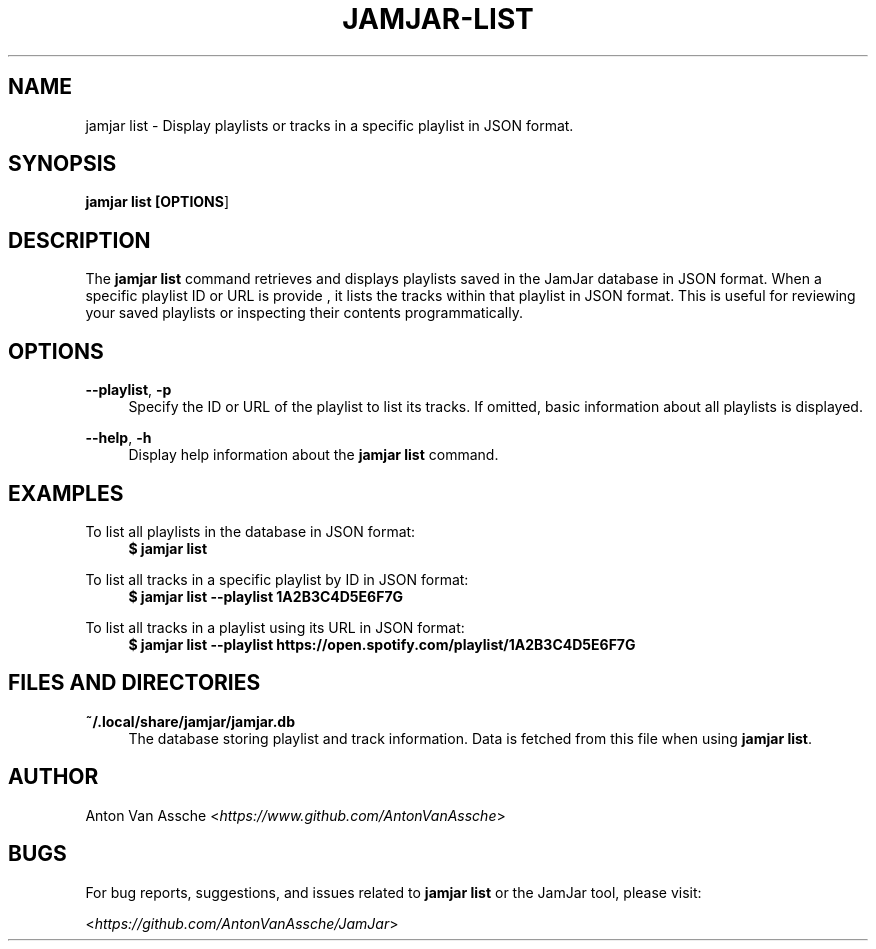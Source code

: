 .TH "JAMJAR-LIST" "1" "2024-12-01" "JAMJAR 2024-12-01" "JAMJAR-LIST"
.ie \n(.g .ds Aq \(aq
.el       .ds Aq
.ad l
.nh

.SH "NAME"
jamjar list \- Display playlists or tracks in a specific playlist in JSON format.

.SH "SYNOPSIS"
.B jamjar list [\fBOPTIONS\fR]
.RE

.SH "DESCRIPTION"
The \fBjamjar list\fR command retrieves and displays playlists saved in the
JamJar database in JSON format. When a specific playlist ID or URL is provide
, it lists the tracks within that playlist in JSON format. This is useful for
reviewing your saved playlists or inspecting their contents programmatically.
.RE

.SH "OPTIONS"
.RE
\fB--playlist\fR, \fB-p\fR
.RS 4
Specify the ID or URL of the playlist to list its tracks. If omitted, basic
information about all playlists is displayed.
.PP

.RE
\fB--help\fR, \fB-h\fR
.RS 4
Display help information about the \fBjamjar list\fR command.
.PP

.SH "EXAMPLES"
.RE
To list all playlists in the database in JSON format:
.RS 4
.B $ jamjar list
.RE

To list all tracks in a specific playlist by ID in JSON format:
.RS 4
.B $ jamjar list --playlist 1A2B3C4D5E6F7G
.RE

To list all tracks in a playlist using its URL in JSON format:
.RS 4
.B $ jamjar list --playlist https://open.spotify.com/playlist/1A2B3C4D5E6F7G
.RE

.SH "FILES AND DIRECTORIES"
.B ~/.local/share/jamjar/jamjar.db
.RS 4
The database storing playlist and track information. Data is fetched from this
file when using \fBjamjar list\fR.
.RE

.SH "AUTHOR"
Anton Van Assche <\fIhttps://www.github.com/AntonVanAssche\fR>
.PP

.SH "BUGS"
For bug reports, suggestions, and issues related to \fBjamjar list\fR or the
JamJar tool, please visit:
.PP
<\fIhttps://github.com/AntonVanAssche/JamJar\fR>
.RE
